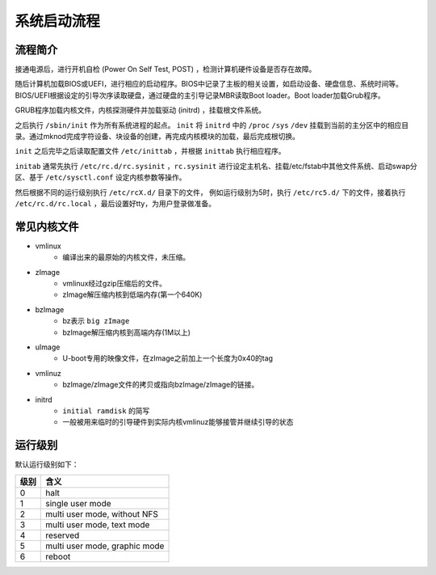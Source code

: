 系统启动流程
========================================

流程简介
----------------------------------------
接通电源后，进行开机自检 (Power On Self Test, POST) ，检测计算机硬件设备是否存在故障。

随后计算机加载BIOS或UEFI，进行相应的启动程序。BIOS中记录了主板的相关设置，如启动设备、硬盘信息、系统时间等。BIOS/UEFI根据设定的引导次序读取硬盘，通过硬盘的主引导记录MBR读取Boot loader。Boot loader加载Grub程序。

GRUB程序加载内核文件，内核探测硬件并加载驱动 (initrd) ，挂载根文件系统。

之后执行 ``/sbin/init`` 作为所有系统进程的起点。 ``init`` 将 ``initrd`` 中的 ``/proc`` ``/sys`` ``/dev`` 挂载到当前的主分区中的相应目录。通过mknod完成字符设备、块设备的创建，再完成内核模块的加载，最后完成根切换。

``init`` 之后完毕之后读取配置文件 ``/etc/inittab`` ，并根据 ``inittab`` 执行相应程序。

``initab`` 通常先执行 ``/etc/rc.d/rc.sysinit`` ，``rc.sysinit`` 进行设定主机名、挂载/etc/fstab中其他文件系统、启动swap分区、基于 ``/etc/sysctl.conf`` 设定内核参数等操作。

然后根据不同的运行级别执行 ``/etc/rcX.d/`` 目录下的文件， 例如运行级别为5时，执行 ``/etc/rc5.d/`` 下的文件，接着执行 ``/etc/rc.d/rc.local`` ，最后设置好tty，为用户登录做准备。

常见内核文件
----------------------------------------
- vmlinux
    - 编译出来的最原始的内核文件，未压缩。
- zImage
    - vmlinux经过gzip压缩后的文件。
    - zImage解压缩内核到低端内存(第一个640K)
- bzImage
    - bz表示 ``big zImage``
    - bzImage解压缩内核到高端内存(1M以上)
- uImage
    - U-boot专用的映像文件，在zImage之前加上一个长度为0x40的tag
- vmlinuz
    - bzImage/zImage文件的拷贝或指向bzImage/zImage的链接。
- initrd
    - ``initial ramdisk`` 的简写
    - 一般被用来临时的引导硬件到实际内核vmlinuz能够接管并继续引导的状态

运行级别
----------------------------------------
默认运行级别如下：

+------+---------------------------------+
| 级别 | 含义                            |
+======+=================================+
| 0    | halt                            |
+------+---------------------------------+
| 1    | single user mode                |
+------+---------------------------------+
| 2    | multi user mode, without NFS    |
+------+---------------------------------+
| 3    | multi user mode, text mode      |
+------+---------------------------------+
| 4    | reserved                        |
+------+---------------------------------+
| 5    | multi user mode, graphic mode   |
+------+---------------------------------+
| 6    | reboot                          |
+------+---------------------------------+
